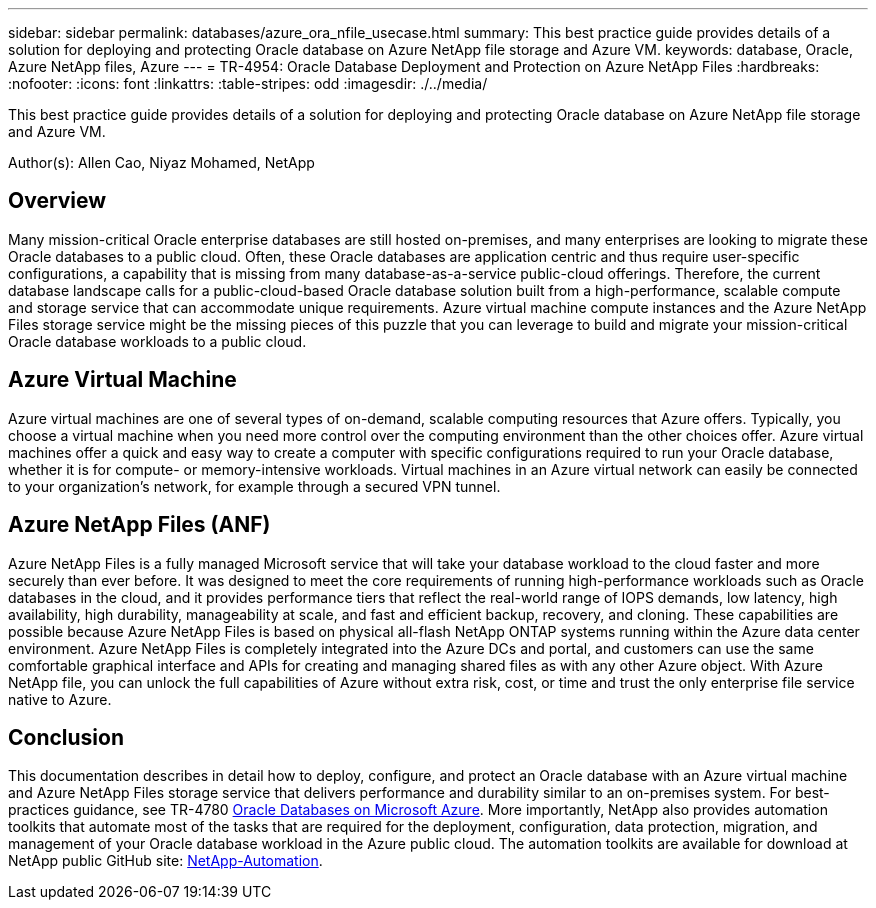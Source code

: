 ---
sidebar: sidebar
permalink: databases/azure_ora_nfile_usecase.html
summary: This best practice guide provides details of a solution for deploying and protecting Oracle database on Azure NetApp file storage and Azure VM.
keywords: database, Oracle, Azure NetApp files, Azure
---
= TR-4954: Oracle Database Deployment and Protection on Azure NetApp Files
:hardbreaks:
:nofooter:
:icons: font
:linkattrs:
:table-stripes: odd
:imagesdir: ./../media/

[.lead]
This best practice guide provides details of a solution for deploying and protecting Oracle database on Azure NetApp file storage and Azure VM.

Author(s): Allen Cao, Niyaz Mohamed, NetApp

== Overview

Many mission-critical Oracle enterprise databases are still hosted on-premises, and many enterprises are looking to migrate these Oracle databases to a public cloud. Often, these Oracle databases are application centric and thus require user-specific configurations, a capability that is missing from many database-as-a-service public-cloud offerings. Therefore, the current database landscape calls for a public-cloud-based Oracle database solution built from a high-performance, scalable compute and storage service that can accommodate unique requirements. Azure virtual machine compute instances and the Azure NetApp Files storage service might be the missing pieces of this puzzle that you can leverage to build and migrate your mission-critical Oracle database workloads to a public cloud.

== Azure Virtual Machine

Azure virtual machines are one of several types of on-demand, scalable computing resources that Azure offers. Typically, you choose a virtual machine when you need more control over the computing environment than the other choices offer. Azure virtual machines offer a quick and easy way to create a computer with specific configurations required to run your Oracle database, whether it is for compute- or memory-intensive workloads. Virtual machines in an Azure virtual network can easily be connected to your organization’s network, for example through a secured VPN tunnel.

== Azure NetApp Files (ANF)

Azure NetApp Files is a fully managed Microsoft service that will take your database workload to the cloud faster and more securely than ever before. It was designed to meet the core requirements of running high-performance workloads such as Oracle databases in the cloud, and it provides performance tiers that reflect the real-world range of IOPS demands, low latency, high availability, high durability, manageability at scale, and fast and efficient backup, recovery, and cloning. These capabilities are possible because Azure NetApp Files is based on physical all-flash NetApp ONTAP systems running within the Azure data center environment. Azure NetApp Files is completely integrated into the Azure DCs and portal, and customers can use the same comfortable graphical interface and APIs for creating and managing shared files as with any other Azure object. With Azure NetApp file, you can unlock the full capabilities of Azure without extra risk, cost, or time and trust the only enterprise file service native to Azure.

== Conclusion

This documentation describes in detail how to deploy, configure, and protect an Oracle database with an Azure virtual machine and Azure NetApp Files storage service that delivers performance and durability similar to an on-premises system. For best-practices guidance, see TR-4780 link:https://www.netapp.com/media/17105-tr4780.pdf[Oracle Databases on Microsoft Azure^]. More importantly, NetApp also provides automation toolkits that automate most of the tasks that are required for the deployment, configuration, data protection, migration, and management of your Oracle database workload in the Azure public cloud. The automation toolkits are available for download at NetApp public GitHub site: link:https://github.com/NetApp-Automation/[NetApp-Automation^].
